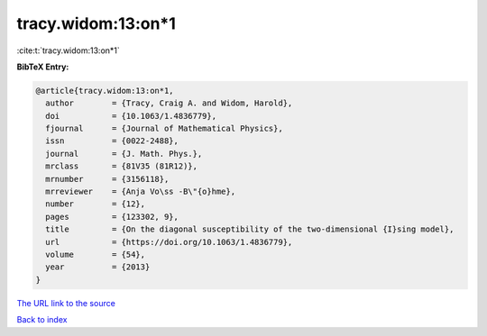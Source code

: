 tracy.widom:13:on*1
===================

:cite:t:`tracy.widom:13:on*1`

**BibTeX Entry:**

.. code-block:: bibtex

   @article{tracy.widom:13:on*1,
     author        = {Tracy, Craig A. and Widom, Harold},
     doi           = {10.1063/1.4836779},
     fjournal      = {Journal of Mathematical Physics},
     issn          = {0022-2488},
     journal       = {J. Math. Phys.},
     mrclass       = {81V35 (81R12)},
     mrnumber      = {3156118},
     mrreviewer    = {Anja Vo\ss -B\"{o}hme},
     number        = {12},
     pages         = {123302, 9},
     title         = {On the diagonal susceptibility of the two-dimensional {I}sing model},
     url           = {https://doi.org/10.1063/1.4836779},
     volume        = {54},
     year          = {2013}
   }

`The URL link to the source <https://doi.org/10.1063/1.4836779>`__


`Back to index <../By-Cite-Keys.html>`__
